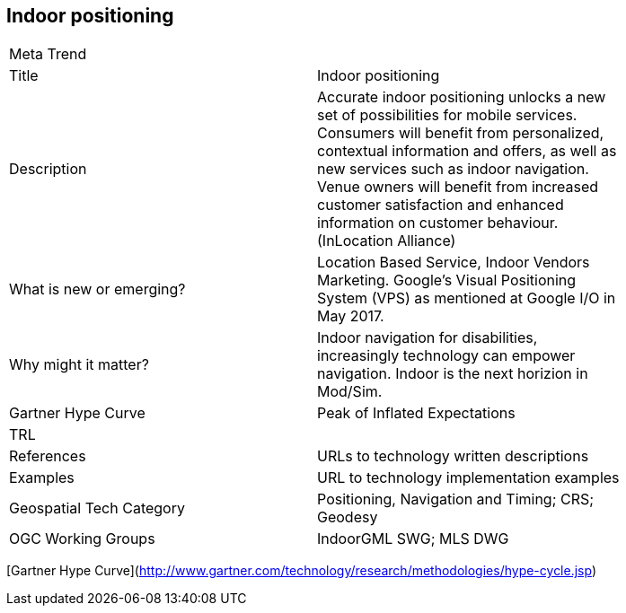 //////
comment
//////

<<<

== Indoor positioning

<<<

[width="80%"]
|=======================
|Meta Trend	|
|Title | Indoor positioning
|Description | Accurate indoor positioning unlocks a new set of possibilities for mobile services.  Consumers will benefit from personalized, contextual information and offers, as well as new services such as indoor navigation.  Venue owners will benefit from increased customer satisfaction and enhanced information on customer behaviour. (InLocation Alliance)
| What is new or emerging?	| Location Based Service, Indoor Vendors Marketing. Google's Visual Positioning System (VPS)  as mentioned at Google I/O in May 2017.
| Why might it matter? | Indoor navigation for disabilities, increasingly technology can empower navigation.  Indoor is the next horizion in Mod/Sim. 
| Gartner Hype Curve | Peak of Inflated Expectations
| TRL |
|References | URLs to technology written descriptions
|Examples | URL to technology implementation examples
|Geospatial Tech Category 	| Positioning, Navigation and Timing; CRS; Geodesy
|OGC Working Groups | IndoorGML SWG; MLS DWG
|=======================

[Gartner Hype Curve](http://www.gartner.com/technology/research/methodologies/hype-cycle.jsp)
